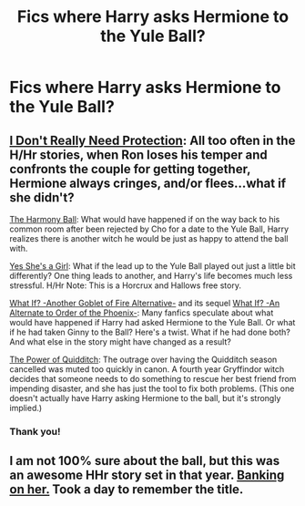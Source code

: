 #+TITLE: Fics where Harry asks Hermione to the Yule Ball?

* Fics where Harry asks Hermione to the Yule Ball?
:PROPERTIES:
:Score: 16
:DateUnix: 1401667899.0
:DateShort: 2014-Jun-02
:FlairText: Request
:END:

** [[https://www.fanfiction.net/s/6638886/1/I-Don-t-Really-Need-Protection][I Don't Really Need Protection]]: All too often in the H/Hr stories, when Ron loses his temper and confronts the couple for getting together, Hermione always cringes, and/or flees...what if she didn't?

[[https://www.fanfiction.net/s/6120485/1/The-Harmony-Ball][The Harmony Ball]]: What would have happened if on the way back to his common room after been rejected by Cho for a date to the Yule Ball, Harry realizes there is another witch he would be just as happy to attend the ball with.

[[https://www.fanfiction.net/s/7470334/1/Yes-She-s-a-Girl][Yes She's a Girl]]: What if the lead up to the Yule Ball played out just a little bit differently? One thing leads to another, and Harry's life becomes much less stressful. H/Hr Note: This is a Horcrux and Hallows free story.

[[https://www.fanfiction.net/s/4967871/1/What-If-ooo-Another-Goblet-of-Fire-Alternative][What If? -Another Goblet of Fire Alternative-]] and its sequel [[https://www.fanfiction.net/s/5265558/1/What-If-An-Alternative-to-Order-Of-The-Phoenix][What If? -An Alternate to Order of the Phoenix-]]: Many fanfics speculate about what would have happened if Harry had asked Hermione to the Yule Ball. Or what if he had taken Ginny to the Ball? Here's a twist. What if he had done both? And what else in the story might have changed as a result?

[[https://www.fanfiction.net/s/9891912/1/The-Power-of-Quidditch][The Power of Quidditch]]: The outrage over having the Quidditch season cancelled was muted too quickly in canon. A fourth year Gryffindor witch decides that someone needs to do something to rescue her best friend from impending disaster, and she has just the tool to fix both problems. (This one doesn't actually have Harry asking Hermione to the ball, but it's strongly implied.)
:PROPERTIES:
:Author: SymphonySamurai
:Score: 12
:DateUnix: 1401677815.0
:DateShort: 2014-Jun-02
:END:

*** Thank you!
:PROPERTIES:
:Score: 2
:DateUnix: 1401759009.0
:DateShort: 2014-Jun-03
:END:


** I am not 100% sure about the ball, but this was an awesome HHr story set in that year. [[https://www.fanfiction.net/s/7392700/1/Banking-on-Her][Banking on her.]] Took a day to remember the title.
:PROPERTIES:
:Author: padawan314
:Score: 4
:DateUnix: 1401803286.0
:DateShort: 2014-Jun-03
:END:
